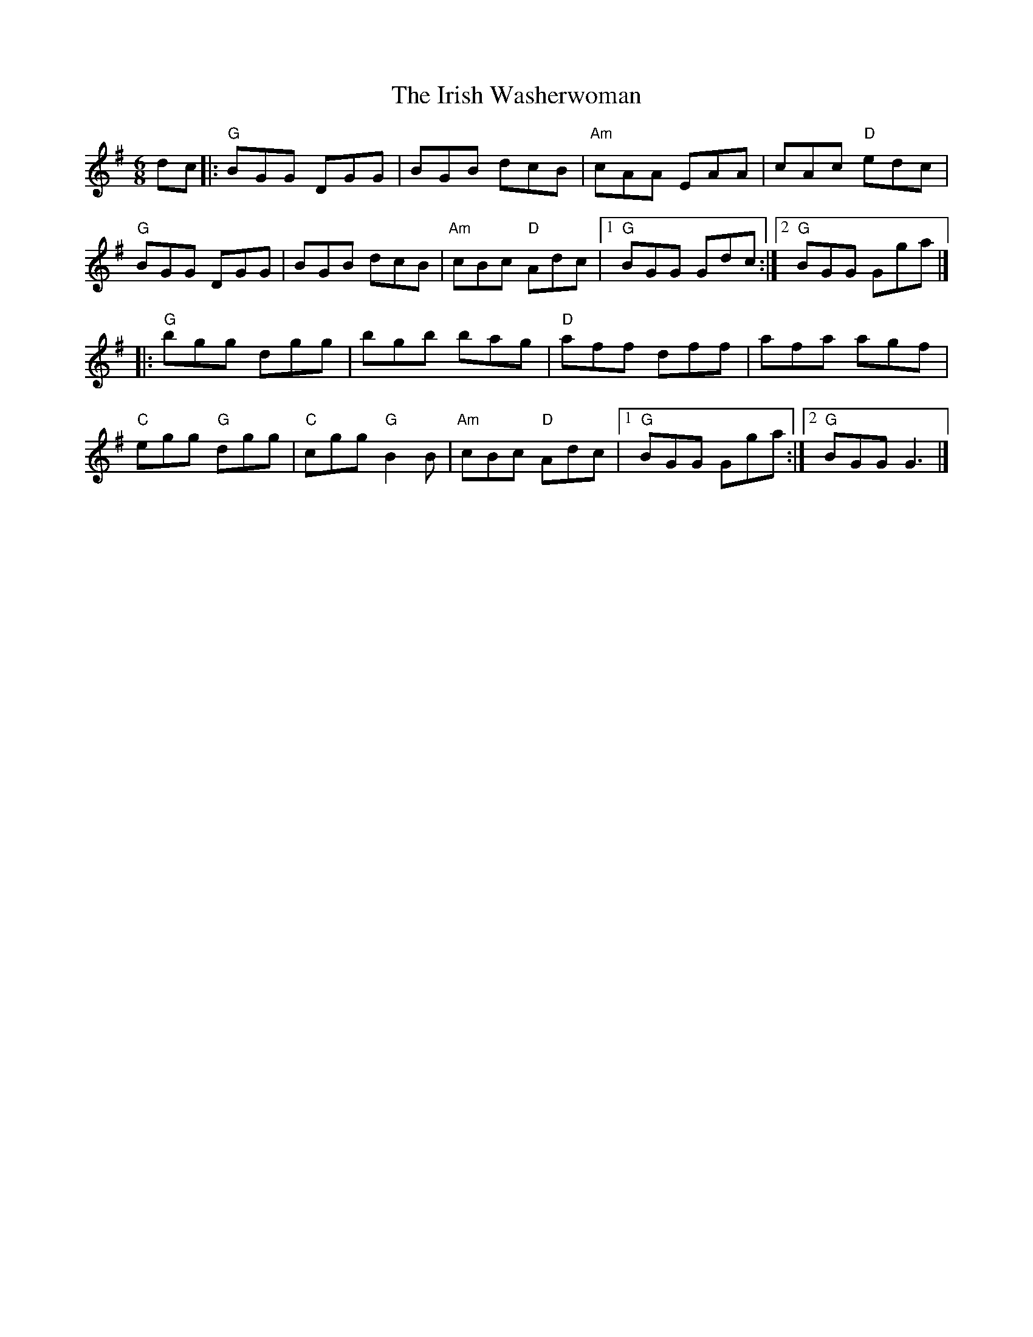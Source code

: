 X: 12
T: Irish Washerwoman, The
Z: Bryce
S: https://thesession.org/tunes/92#setting21778
R: jig
M: 6/8
L: 1/8
K: Gmaj
dc|:"G"BGG DGG|BGB dcB|"Am"cAA EAA|cAc "D"edc|
"G"BGG DGG|BGB dcB|"Am"cBc "D"Adc|[1"G"BGG Gdc:|[2"G"BGG Gga|]
|:"G"bgg dgg|bgb bag|"D"aff dff|afa agf|
"C"egg "G"dgg|"C"cgg "G"B2B|"Am"cBc "D"Adc|[1"G"BGG Gga:|[2"G"BGG G3|]
